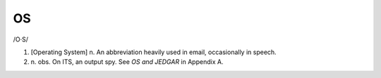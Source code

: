 .. _OS:

============================================================
OS
============================================================

/O·S/

1.
   [Operating System] n. An abbreviation heavily used in email, occasionally in speech.

2. n\.
   obs.
   On ITS, an output spy.
   See *OS and JEDGAR* in Appendix A.

